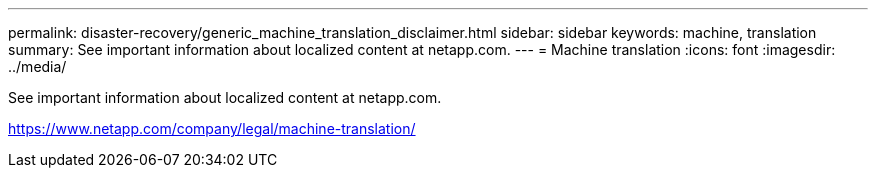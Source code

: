---
permalink: disaster-recovery/generic_machine_translation_disclaimer.html
sidebar: sidebar
keywords: machine, translation
summary: See important information about localized content at netapp.com.
---
= Machine translation
:icons: font
:imagesdir: ../media/

See important information about localized content at netapp.com.

https://www.netapp.com/company/legal/machine-translation/
